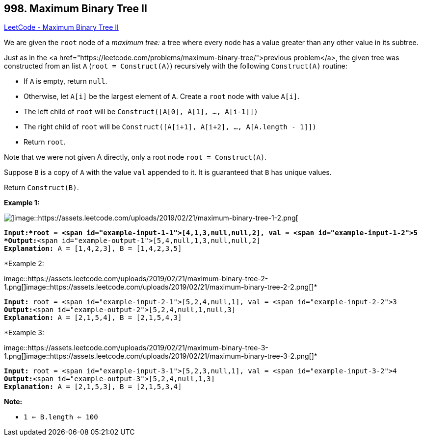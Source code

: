 == 998. Maximum Binary Tree II

https://leetcode.com/problems/maximum-binary-tree-ii/[LeetCode - Maximum Binary Tree II]

We are given the `root` node of a _maximum tree:_ a tree where every node has a value greater than any other value in its subtree.

Just as in the <a href="https://leetcode.com/problems/maximum-binary-tree/">previous problem</a>, the given tree was constructed from an list `A` (`root = Construct(A)`) recursively with the following `Construct(A)` routine:


* If `A` is empty, return `null`.
* Otherwise, let `A[i]` be the largest element of `A`.  Create a `root` node with value `A[i]`.
* The left child of `root` will be `Construct([A[0], A[1], ..., A[i-1]])`
* The right child of `root` will be `Construct([A[i+1], A[i+2], ..., A[A.length - 1]])`
* Return `root`.


Note that we were not given A directly, only a root node `root = Construct(A)`.

Suppose `B` is a copy of `A` with the value `val` appended to it.  It is guaranteed that `B` has unique values.

Return `Construct(B)`.

 

*Example 1:*

image::https://assets.leetcode.com/uploads/2019/02/21/maximum-binary-tree-1-1.png[]image::https://assets.leetcode.com/uploads/2019/02/21/maximum-binary-tree-1-2.png[]

[subs="verbatim,quotes"]
----
*Input:*root = <span id="example-input-1-1">[4,1,3,null,null,2], val = <span id="example-input-1-2">5
*Output:*<span id="example-output-1">[5,4,null,1,3,null,null,2]
*Explanation:* A = [1,4,2,3], B = [1,4,2,3,5]
----


*Example 2:


image::https://assets.leetcode.com/uploads/2019/02/21/maximum-binary-tree-2-1.png[]image::https://assets.leetcode.com/uploads/2019/02/21/maximum-binary-tree-2-2.png[]*

[subs="verbatim,quotes"]
----
*Input:* root = <span id="example-input-2-1">[5,2,4,null,1], val = <span id="example-input-2-2">3
*Output:*<span id="example-output-2">[5,2,4,null,1,null,3]
*Explanation:* A = [2,1,5,4], B = [2,1,5,4,3]
----


*Example 3:


image::https://assets.leetcode.com/uploads/2019/02/21/maximum-binary-tree-3-1.png[]image::https://assets.leetcode.com/uploads/2019/02/21/maximum-binary-tree-3-2.png[]*

[subs="verbatim,quotes"]
----
*Input:* root = <span id="example-input-3-1">[5,2,3,null,1], val = <span id="example-input-3-2">4
*Output:*<span id="example-output-3">[5,2,4,null,1,3]
*Explanation:* A = [2,1,5,3], B = [2,1,5,3,4]
----

 



*Note:*


* `1 <= B.length <= 100`

